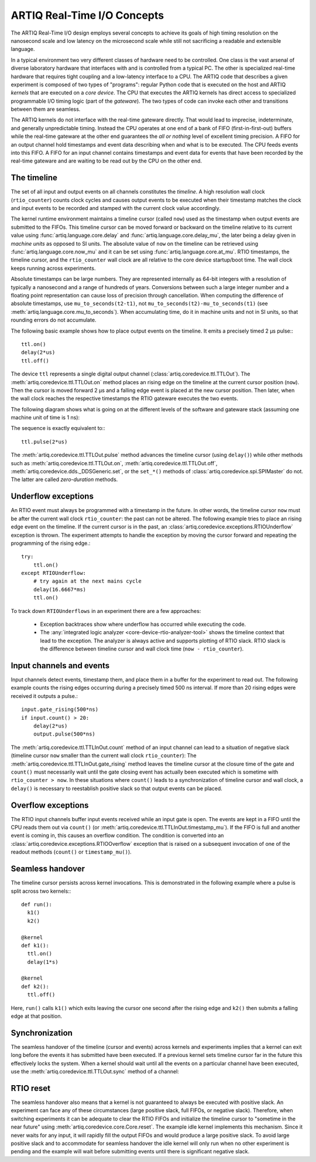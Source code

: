 ARTIQ Real-Time I/O Concepts
============================

The ARTIQ Real-Time I/O design employs several concepts to achieve its goals of high timing resolution on the nanosecond scale and low latency on the microsecond scale while still not sacrificing a readable and extensible language.

In a typical environment two very different classes of hardware need to be controlled.
One class is the vast arsenal of diverse laboratory hardware that interfaces with and is controlled from a typical PC.
The other is specialized real-time hardware
that requires tight coupling and a low-latency interface to a CPU.
The ARTIQ code that describes a given experiment is composed of two types of "programs":
regular Python code that is executed on the host and ARTIQ *kernels* that are executed on a *core device*.
The CPU that executes the ARTIQ kernels has direct access to specialized programmable I/O timing logic (part of the *gateware*).
The two types of code can invoke each other and transitions between them are seamless.

The ARTIQ kernels do not interface with the real-time gateware directly.
That would lead to imprecise, indeterminate, and generally unpredictable timing.
Instead the CPU operates at one end of a bank of FIFO (first-in-first-out) buffers while the real-time gateware at the other end guarantees the *all or nothing* level of excellent timing precision.
A FIFO for an output channel hold timestamps and event data describing when and what is to be executed.
The CPU feeds events into this FIFO.
A FIFO for an input channel contains timestamps and event data for events that have been recorded by the real-time gateware and are waiting to be read out by
the CPU on the other end.


The timeline
------------

The set of all input and output events on all channels constitutes the *timeline*.
A high resolution wall clock (``rtio_counter``) counts clock cycles and causes output events to be executed when their timestamp matches the clock and input events to be recorded and stamped with the current clock value accordingly.

The kernel runtime environment maintains a timeline cursor (called ``now``) used as the timestamp when output events are submitted to the FIFOs.
This timeline cursor can be moved forward or backward on the timeline relative to its current value using :func:`artiq.language.core.delay` and :func:`artiq.language.core.delay_mu`, the later being a delay given in *machine units* as opposed to SI units.
The absolute value of ``now`` on the timeline can be retrieved using :func:`artiq.language.core.now_mu` and it can be set using :func:`artiq.language.core.at_mu`.
RTIO timestamps, the timeline cursor, and the ``rtio_counter`` wall clock are all relative to the core device startup/boot time.
The wall clock keeps running across experiments.

Absolute timestamps can be large numbers.
They are represented internally as 64-bit integers with a resolution of typically a nanosecond and a range of hundreds of years.
Conversions between such a large integer number and a floating point representation can cause loss of precision through cancellation.
When computing the difference of absolute timestamps, use ``mu_to_seconds(t2-t1)``, not ``mu_to_seconds(t2)-mu_to_seconds(t1)`` (see :meth:`artiq.language.core.mu_to_seconds`).
When accumulating time, do it in machine units and not in SI units, so that rounding errors do not accumulate.

The following basic example shows how to place output events on the timeline.
It emits a precisely timed 2 µs pulse:::

  ttl.on()
  delay(2*us)
  ttl.off()

The device ``ttl`` represents a single digital output channel
(:class:`artiq.coredevice.ttl.TTLOut`).
The :meth:`artiq.coredevice.ttl.TTLOut.on` method places an rising edge on the timeline at the current cursor position (``now``).
Then the cursor is moved forward 2 µs and a falling edge event is placed at the new cursor position.
Then later, when the wall clock reaches the respective timestamps the RTIO gateware executes the two events.

The following diagram shows what is going on at the different levels of the software and gateware stack (assuming one machine unit of time is 1 ns):

.. wavedrom::
  {
    signal: [
      {name: 'kernel', wave: 'x32.3x', data: ['on()', 'delay(2*us)', 'off()'], node: '..A.XB'},
      {name: 'now', wave: '2...2.', data: ['7000', '9000'], node: '..P..Q'},
      {},
      {name: 'slack', wave: 'x2x.2x', data: ['4400', '5800']},
      {},
      {name: 'rtio_counter', wave: 'x2x|2x|2x2x', data: ['2600', '3200', '7000', '9000'], node: '        V.W'},
      {name: 'ttl', wave: 'x1.0', node: ' R.S', phase: -7.5},
      {                           node: ' T.U', phase: -7.5}
    ],
    edge: [
      'A~>R', 'P~>R', 'V~>R', 'B~>S', 'Q~>S', 'W~>S',
      'R-T', 'S-U', 'T<->U 2µs'
    ],
  }

The sequence is exactly equivalent to:::

  ttl.pulse(2*us)

The :meth:`artiq.coredevice.ttl.TTLOut.pulse` method advances the timeline cursor (using ``delay()``) while other methods such as :meth:`artiq.coredevice.ttl.TTLOut.on`, :meth:`artiq.coredevice.ttl.TTLOut.off`, :meth:`artiq.coredevice.dds._DDSGeneric.set`, or the ``set_*()`` methods of :class:`artiq.coredevice.spi.SPIMaster` do not. The latter are called *zero-duration* methods.

Underflow exceptions
--------------------

An RTIO event must always be programmed with a timestamp in the future.
In other words, the timeline cursor ``now`` must be after the current wall clock ``rtio_counter``: the past can not be altered.
The following example tries to place an rising edge event on the timeline.
If the current cursor is in the past, an :class:`artiq.coredevice.exceptions.RTIOUnderflow` exception is thrown.
The experiment attempts to handle the exception by moving the cursor forward and repeating the programming of the rising edge.::

  try:
      ttl.on()
  except RTIOUnderflow:
      # try again at the next mains cycle
      delay(16.6667*ms)
      ttl.on()

.. wavedrom::
  {
    signal: [
      {name: 'kernel', wave: 'x34..2.3x', data: ['on()', 'RTIOUnderflow', 'delay()', 'on()'], node: '..AB....C', phase: -3},
      {name: 'now_mu', wave: '2.....2', data: ['t0', 't1'], node: '.D.....E', phase: -4},
      {},
      {name: 'slack', wave: '2x....2', data: ['< 0', '> 0'], node: '.T', phase: -4},
      {},
      {name: 'rtio_counter', wave: 'x2x.2x....2x2', data: ['t0', '> t0', '< t1', 't1'], node: '............P'},
      {name: 'tll', wave: 'x...........1', node: '.R..........S', phase: -.5}
    ],
    edge: [
      'A-~>R forbidden', 'D-~>R', 'T-~B exception',
      'C~>S allowed', 'E~>S', 'P~>S'
    ]
  }

To track down ``RTIOUnderflows`` in an experiment there are a few approaches:

  * Exception backtraces show where underflow has occurred while executing the
    code.
  * The :any:`integrated logic analyzer <core-device-rtio-analyzer-tool>` shows the timeline context that lead to the exception. The analyzer is always active and supports plotting of RTIO slack. RTIO slack is the difference between timeline cursor and wall clock time (``now - rtio_counter``).

Input channels and events
-------------------------

Input channels detect events, timestamp them, and place them in a buffer for the experiment to read out.
The following example counts the rising edges occurring during a precisely timed 500 ns interval.
If more than 20 rising edges were received it outputs a pulse.::

  input.gate_rising(500*ns)
  if input.count() > 20:
      delay(2*us)
      output.pulse(500*ns)

The :meth:`artiq.coredevice.ttl.TTLInOut.count` method of an input channel can lead to a situation of negative slack (timeline cursor ``now`` smaller than the current wall clock ``rtio_counter``):
The :meth:`artiq.coredevice.ttl.TTLInOut.gate_rising` method leaves the timeline cursor at the closure time of the gate and ``count()`` must necessarily wait until the gate closing event has actually been executed which is sometime with ``rtio_counter > now``.
In these situations where ``count()`` leads to a synchronization of timeline cursor and wall clock, a ``delay()`` is necessary to reestablish positive slack so that output events can be placed.

.. wavedrom::
  {
    signal: [
      {name: 'kernel', wave: '3..5|..2.3..x..', data: ['gate_rising()', 'count()', 'delay()', 'pulse()'], node: '.A.B...C.ZD.E'},
      {name: 'now_mu', wave: '2.2.|....2.2.', node: '.P.Q.....XV.W'},
      {},
      {},
      {name: 'input gate', wave: 'x1.0', node: '.T.U', phase: -3.5},
      {name: 'output', wave: 'x1.0', node: '.R.S', phase: -11.5}
    ],
    edge: [
      'A~>T', 'P~>T', 'B~>U', 'Q~>U', 'U~>C', 'D~>R', 'E~>S', 'V~>R', 'W~>S'
    ]
  }

Overflow exceptions
-------------------

The RTIO input channels buffer input events received while an input gate is open.
The events are kept in a FIFO until the CPU reads them out via ``count()`` (or :meth:`artiq.coredevice.ttl.TTLInOut.timestamp_mu`).
If the FIFO is full and another event is coming in, this causes an overflow condition.
The condition is converted into an :class:`artiq.coredevice.exceptions.RTIOOverflow` exception that is raised on a subsequent invocation of one of the readout methods (``count()`` or ``timestamp_mu()``).

Seamless handover
-----------------

The timeline cursor persists across kernel invocations.
This is demonstrated in the following example where a pulse is split across two kernels:::

  def run():
    k1()
    k2()

  @kernel
  def k1():
    ttl.on()
    delay(1*s)

  @kernel
  def k2():
    ttl.off()

Here, ``run()`` calls ``k1()`` which exits leaving the cursor one second after the rising edge and ``k2()`` then submits a falling edge at that position.

.. wavedrom::
  {
    signal: [
      {name: 'kernel', wave: '3.2..2..|3.', data: ['k1: on()', 'k1: delay(dt)', 'k1->k2 swap', 'k2: off()'], node: '..A........B'},
      {name: 'now', wave: '2....2...|.', data: ['t0', 't0+dt'], node: '..P........Q'},
      {},
      {},
      {name: 'rtio_counter', wave: 'x.........|2x|2', data: ['t0', 't0+dt'], node: '...........V..W'},
      {name: 'ttl', wave: 'x1..0', node: '.R..S', phase: -10.5},
      {                            node: ' T..U', phase: -10.5}
    ],
    edge: [
      'A~>R', 'P~>R', 'V~>R', 'B~>S', 'Q~>S', 'W~>S',
      'R-T', 'S-U', 'T<->U dt'
    ],
  }


Synchronization
---------------

The seamless handover of the timeline (cursor and events) across kernels and experiments implies that a kernel can exit long before the events it has submitted have been executed.
If a previous kernel sets timeline cursor far in the future this effectively locks the system.
When a kernel should wait until all the events on a particular channel have been executed, use the :meth:`artiq.coredevice.ttl.TTLOut.sync` method of a channel:

.. wavedrom::
  {
    signal: [
      {name: 'kernel', wave: 'x3x.|5.|x', data: ['on()', 'sync()'], node: '..A.....Y'},
      {name: 'now', wave: '2..', data: ['7000'], node: '..P'},
      {},
      {},
      {name: 'rtio_counter', wave: 'x2x.|..2x', data: ['2000', '7000'], node: '   ....V'},
      {name: 'ttl', wave: 'x1', node: ' R', phase: -6.5},
    ],
    edge: [
          'A~>R', 'P~>R', 'V~>R', 'V~>Y'
    ],
  }

RTIO reset
-----------

The seamless handover also means that a kernel is not guaranteed to always be executed with positive slack.
An experiment can face any of these circumstances (large positive slack, full FIFOs, or negative slack).
Therefore, when switching experiments it can be adequate to clear the RTIO FIFOs and initialize the timeline cursor to "sometime in the near future" using :meth:`artiq.coredevice.core.Core.reset`.
The example idle kernel implements this mechanism.
Since it never waits for any input, it will rapidly fill the output FIFOs and would produce a large positive slack.
To avoid large positive slack and to accommodate for seamless handover the idle kernel will only run when no other experiment is pending and the example will wait before submitting events until there is significant negative slack.
